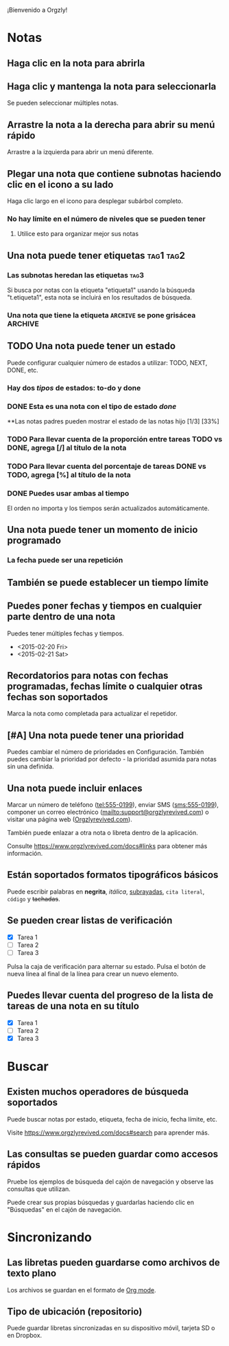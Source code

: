 ¡Bienvenido a Orgzly!

* Notas
** Haga clic en la nota para abrirla
** Haga clic y mantenga la nota para seleccionarla

Se pueden seleccionar múltiples notas.

** Arrastre la nota a la derecha para abrir su menú rápido

Arrastre a la izquierda para abrir un menú diferente.

** Plegar una nota que contiene subnotas haciendo clic en el icono a su lado

Haga clic largo en el icono para desplegar subárbol completo.

*** No hay límite en el número de niveles que se pueden tener
**** Utilice esto para organizar mejor sus notas

** Una nota puede tener etiquetas :tag1:tag2:
*** Las subnotas heredan las etiquetas :tag3:

Si busca por notas con la etiqueta "etiqueta1" usando la búsqueda "t.etiqueta1", esta nota se incluirá en los resultados de búsqueda.

*** Una nota que tiene la etiqueta =ARCHIVE= se pone grisácea :ARCHIVE:

** TODO Una nota puede tener un estado

Puede configurar cualquier número de estados a utilizar: TODO, NEXT, DONE, etc.

*** Hay dos /tipos/ de estados: to-do y done

*** DONE Esta es una nota con el tipo de estado /done/
CLOSED: [2018-01-24 Wed 17:00]

**Las notas padres pueden mostrar el estado de las notas hijo [1/3] [33%]

*** TODO Para llevar cuenta de la proporción entre tareas TODO vs DONE, agrega [/] al título de la nota

*** TODO Para llevar cuenta del porcentaje de tareas DONE vs TODO, agrega [%] al título de la nota

*** DONE Puedes usar ambas al tiempo
CLOSED: [2025-03-13 Thu 08:37]

El orden no importa y los tiempos serán actualizados automáticamente.

** Una nota puede tener un momento de inicio programado
SCHEDULED: <2015-02-20 Fri 15:15>

*** La fecha puede ser una repetición
SCHEDULED: <2015-02-16 Mon .+2d>

** También se puede establecer un tiempo límite
DEADLINE: <2015-02-20 Fri>

** Puedes poner fechas y tiempos en cualquier parte dentro de una nota

Puedes tener múltiples fechas y tiempos.

- <2015-02-20 Fri>
- <2015-02-21 Sat>

** Recordatorios para notas con fechas programadas, fechas límite o cualquier otras fechas son soportados

Marca la nota como completada para actualizar el repetidor.

** [#A] Una nota puede tener una prioridad

Puedes cambiar el número de prioridades en Configuración. También puedes cambiar la prioridad por defecto - la prioridad asumida para notas sin una definida.

** Una nota puede incluir enlaces

Marcar un número de teléfono (tel:555-0199), enviar SMS (sms:555-0199), componer un correo electrónico (mailto:support@orgzlyrevived.com) o visitar una página web ([[https://www.orgzlyrevived.com][Orgzlyrevived.com]]).

También puede enlazar a otra nota o libreta dentro de la aplicación.

Consulte [[https://www.orgzlyrevived.com/docs#links]] para obtener más información.

** Están soportados formatos tipográficos básicos

Puede escribir palabras en *negrita*, /itálica/, _subrayadas_, =cita literal=, ~código~ y +tachadas+.

** Se pueden crear listas de verificación

- [X] Tarea 1
- [ ] Tarea 2
- [ ] Tarea 3

Pulsa la caja de verificación para alternar su estado. Pulsa el botón de nueva línea al final de la línea para crear un nuevo elemento.

** Puedes llevar cuenta del progreso de la lista de tareas de una nota en su título

- [X] Tarea 1
- [ ] Tarea 2
- [X] Tarea 3

* Buscar
** Existen muchos operadores de búsqueda soportados

Puede buscar notas por estado, etiqueta, fecha de inicio, fecha límite, etc.

Visite [[https://www.orgzlyrevived.com/docs#search]] para aprender más.

** Las consultas se pueden guardar como accesos rápidos

Pruebe los ejemplos de búsqueda del cajón de navegación y observe las consultas que utilizan.

Puede crear sus propias búsquedas y guardarlas haciendo clic en "Búsquedas" en el cajón de navegación.

* Sincronizando

** Las libretas pueden guardarse como archivos de texto plano

Los archivos se guardan en el formato de [[https://orgmode.org/][Org mode]].

** Tipo de ubicación (repositorio)

Puede guardar libretas sincronizadas en su dispositivo móvil, tarjeta SD o en Dropbox.

